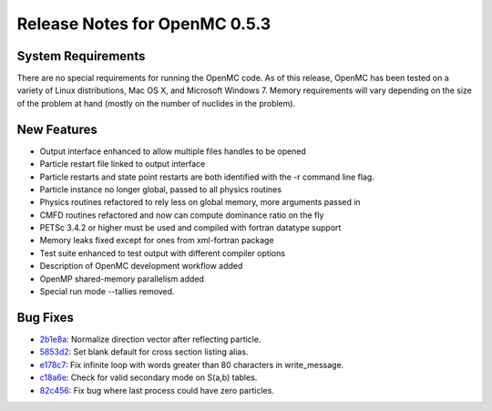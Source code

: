 .. _notes_0.5.3:

==============================
Release Notes for OpenMC 0.5.3
==============================

-------------------
System Requirements
-------------------

There are no special requirements for running the OpenMC code. As of this
release, OpenMC has been tested on a variety of Linux distributions, Mac OS X,
and Microsoft Windows 7. Memory requirements will vary depending on the size of
the problem at hand (mostly on the number of nuclides in the problem).

------------
New Features
------------

- Output interface enhanced to allow multiple files handles to be opened
- Particle restart file linked to output interface
- Particle restarts and state point restarts are both identified with the -r
  command line flag.
- Particle instance no longer global, passed to all physics routines
- Physics routines refactored to rely less on global memory, more arguments
  passed in
- CMFD routines refactored and now can compute dominance ratio on the fly
- PETSc 3.4.2 or higher must be used and compiled with fortran datatype support
- Memory leaks fixed except for ones from xml-fortran package
- Test suite enhanced to test output with different compiler options
- Description of OpenMC development workflow added
- OpenMP shared-memory parallelism added
- Special run mode --tallies removed.

---------
Bug Fixes
---------

- 2b1e8a_: Normalize direction vector after reflecting particle.
- 5853d2_: Set blank default for cross section listing alias.
- e178c7_: Fix infinite loop with words greater than 80 characters in write_message.
- c18a6e_: Check for valid secondary mode on S(a,b) tables.
- 82c456_: Fix bug where last process could have zero particles.

.. _2b1e8a: https://github.com/mit-crpg/openmc/commit/2b1e8a
.. _5853d2: https://github.com/mit-crpg/openmc/commit/5853d2
.. _e178c7: https://github.com/mit-crpg/openmc/commit/e178c7
.. _c18a6e: https://github.com/mit-crpg/openmc/commit/c18a6e
.. _82c456: https://github.com/mit-crpg/openmc/commit/82c456
